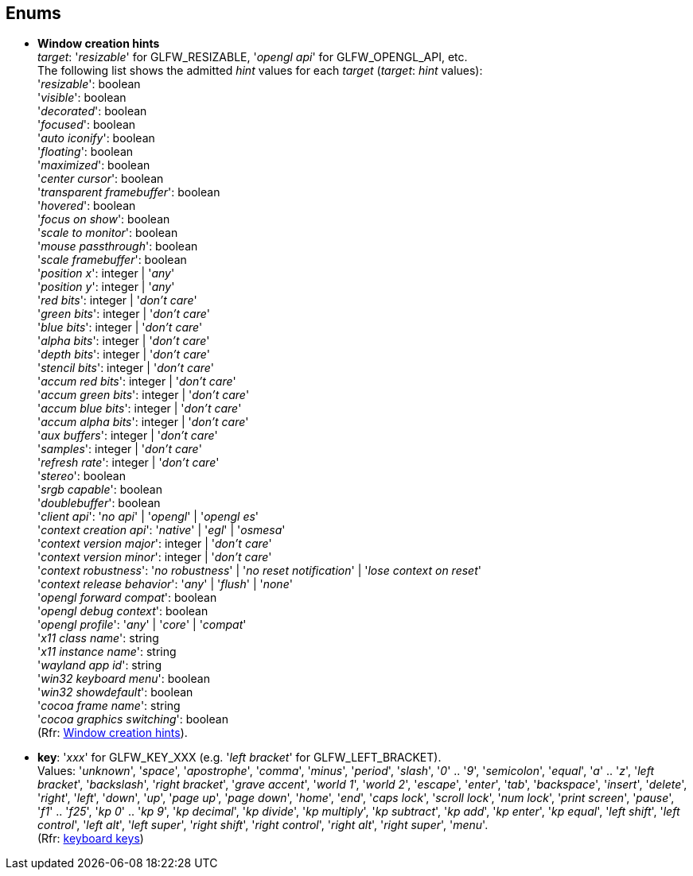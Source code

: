 
== Enums

[[enums_window_hint]]
* [small]#*Window creation hints* +
_target_: '_resizable_' for GLFW_RESIZABLE, '_opengl api_' for GLFW_OPENGL_API, etc. +
The following list shows the admitted _hint_ values for each _target_ (_target_: _hint_ values): +
'_resizable_': boolean +
'_visible_': boolean +
'_decorated_': boolean +
'_focused_': boolean +
'_auto iconify_': boolean +
'_floating_': boolean +
'_maximized_': boolean +
'_center cursor_': boolean +
'_transparent framebuffer_': boolean +
'_hovered_': boolean +
'_focus on show_': boolean +
'_scale to monitor_': boolean +
'_mouse passthrough_': boolean +
'_scale framebuffer_': boolean +
'_position x_': integer | '_any_' +
'_position y_': integer | '_any_' +
'_red bits_': integer | '_don't care_' +
'_green bits_': integer | '_don't care_' +
'_blue bits_': integer | '_don't care_' +
'_alpha bits_': integer | '_don't care_' +
'_depth bits_': integer | '_don't care_' +
'_stencil bits_': integer | '_don't care_' +
'_accum red bits_': integer | '_don't care_' +
'_accum green bits_': integer | '_don't care_' +
'_accum blue bits_': integer | '_don't care_' +
'_accum alpha bits_': integer | '_don't care_' +
'_aux buffers_': integer | '_don't care_' +
'_samples_': integer | '_don't care_' +
'_refresh rate_': integer | '_don't care_' +
'_stereo_': boolean +
'_srgb capable_': boolean +
'_doublebuffer_': boolean +
'_client api_': '_no api_' | '_opengl_' | '_opengl es_' +
'_context creation api_': '_native_' | '_egl_' | '_osmesa_' +
'_context version major_': integer | '_don't care_' +
'_context version minor_': integer | '_don't care_' +
'_context robustness_': '_no robustness_' | '_no reset notification_' | '_lose context on reset_' +
'_context release behavior_': '_any_' | '_flush_' | '_none_' +
'_opengl forward compat_': boolean +
'_opengl debug context_': boolean +
'_opengl profile_': '_any_' | '_core_' | '_compat_' +
'_x11 class name_': string +
'_x11 instance name_': string +
'_wayland app id_': string +
'_win32 keyboard menu_': boolean +
'_win32 showdefault_': boolean +
'_cocoa frame name_': string +
'_cocoa graphics switching_': boolean +
(Rfr: link:http://www.glfw.org/docs/latest/window.html#window_hints[Window creation hints]).#

[[enums_key]]
* [small]#*key*: '_xxx_' for GLFW_KEY_XXX (e.g. '_left bracket_' for GLFW_LEFT_BRACKET). +
Values: '_unknown_', '_space_', '_apostrophe_', '_comma_', '_minus_', '_period_', '_slash_', '_0_' .. '_9_', '_semicolon_', '_equal_', '_a_' .. '_z_', '_left bracket_', '_backslash_', '_right bracket_', '_grave accent_', '_world 1_', '_world 2_', '_escape_', '_enter_', '_tab_', '_backspace_', '_insert_', '_delete_', '_right_', '_left_', '_down_', '_up_', '_page up_', '_page down_', '_home_', '_end_', '_caps lock_', '_scroll lock_', '_num lock_', '_print screen_', '_pause_', '_f1_' .. '_f25_', '_kp 0_' .. '_kp 9_', '_kp decimal_', '_kp divide_', '_kp multiply_', '_kp subtract_', '_kp add_', '_kp enter_', '_kp equal_', '_left shift_', '_left control_', '_left alt_', '_left super_', '_right shift_', '_right control_', '_right alt_', '_right super_', '_menu_'. +
(Rfr: http://www.glfw.org/docs/latest/group__keys.html[keyboard keys])#

////
[[enums_gamepad_axis]]
* [small]#*gamepad axis*: '_xxx_' for GLFW_GAMEPAD_AXIS_XXX (e.g. '_left x_' for GLFW_GAMEPAD_AXIS_LEFT_X). +
Values: '_left x_', '_left y_', '_right x_', '_right y_', '_left trigger_', '_right trigger_'. +
(Rfr: link:++http://www.glfw.org/docs/latest/group__gamepad__axes.html++[gamepad axes])#


[[enums_gamepad_button]]
* [small]#*gamepad button*: '_xxx_' for GLFW_GAMEPAD_BUTTON_XXX (e.g. '_a_' for GLFW_GAMEPAD_BUTTON_A). +
Values: '_a_' _(cross)_, '_b_' _(circle)_, '_x_' _(square)_, '_y_' _(triangle)_, '_left bumper_', '_right bumper_', '_back_', '_start_', '_guide_', '_left thumb_', '_right thumb_', '_dpad up_', '_dpad right_', '_dpad down_', '_dpad left_'. +
(Rfr: link:++http://www.glfw.org/docs/latest/group__gamepad__buttons.html++[gamepad buttons])#
////

